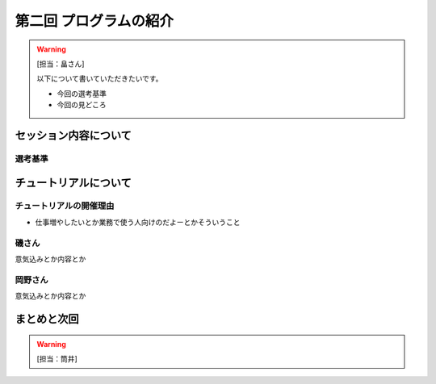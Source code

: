 ==========================================
 第二回 プログラムの紹介
==========================================

.. warning::

    [担当：畠さん]

    以下について書いていただきたいです。

    * 今回の選考基準
    * 今回の見どころ


セッション内容について
======================

選考基準
--------

チュートリアルについて
======================

チュートリアルの開催理由
------------------------

- 仕事増やしたいとか業務で使う人向けのだよーとかそういうこと


磯さん
------

意気込みとか内容とか

岡野さん
--------

意気込みとか内容とか


まとめと次回
============

.. warning::

    [担当：筒井]
